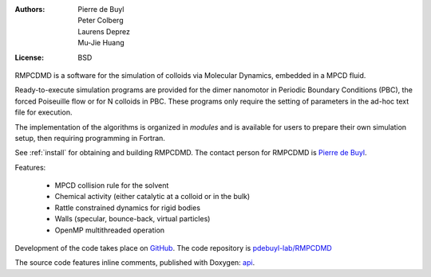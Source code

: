 .. RMPCDMD documentation master file, created by
   sphinx-quickstart on Wed May  4 12:33:14 2016.
   You can adapt this file completely to your liking, but it should at least
   contain the root `toctree` directive.

.. only:: html

    RMPCDMD
    =======

.. only:: latex

    About RMPCDMD
    =============

:Authors: Pierre de Buyl, Peter Colberg, Laurens Deprez, Mu-Jie Huang
:License: BSD

RMPCDMD is a software for the simulation of colloids via Molecular Dynamics,
embedded in a MPCD fluid.

Ready-to-execute simulation programs are provided for the dimer nanomotor in Periodic
Boundary Conditions (PBC), the forced Poiseuille flow or for N colloids in PBC. These
programs only require the setting of parameters in the ad-hoc text file for execution.

The implementation of the algorithms is organized in *modules* and is available for users to
prepare their own simulation setup, then requiring programming in Fortran.

See :ref:`install` for obtaining and building RMPCDMD. The contact person for RMPCDMD is
`Pierre de Buyl <http://pdebuyl.be>`_.


Features:

  - MPCD collision rule for the solvent
  - Chemical activity (either catalytic at a colloid or in the bulk)
  - Rattle constrained dynamics for rigid bodies
  - Walls (specular, bounce-back, virtual particles)
  - OpenMP multithreaded operation

Development of the code takes place on `GitHub <https://github.com/>`_. The code repository
is `pdebuyl-lab/RMPCDMD <https://github.com/pdebuyl-lab/RMPCDMD>`_

The source code features inline comments, published with Doxygen: `api <api/index.html>`_.


